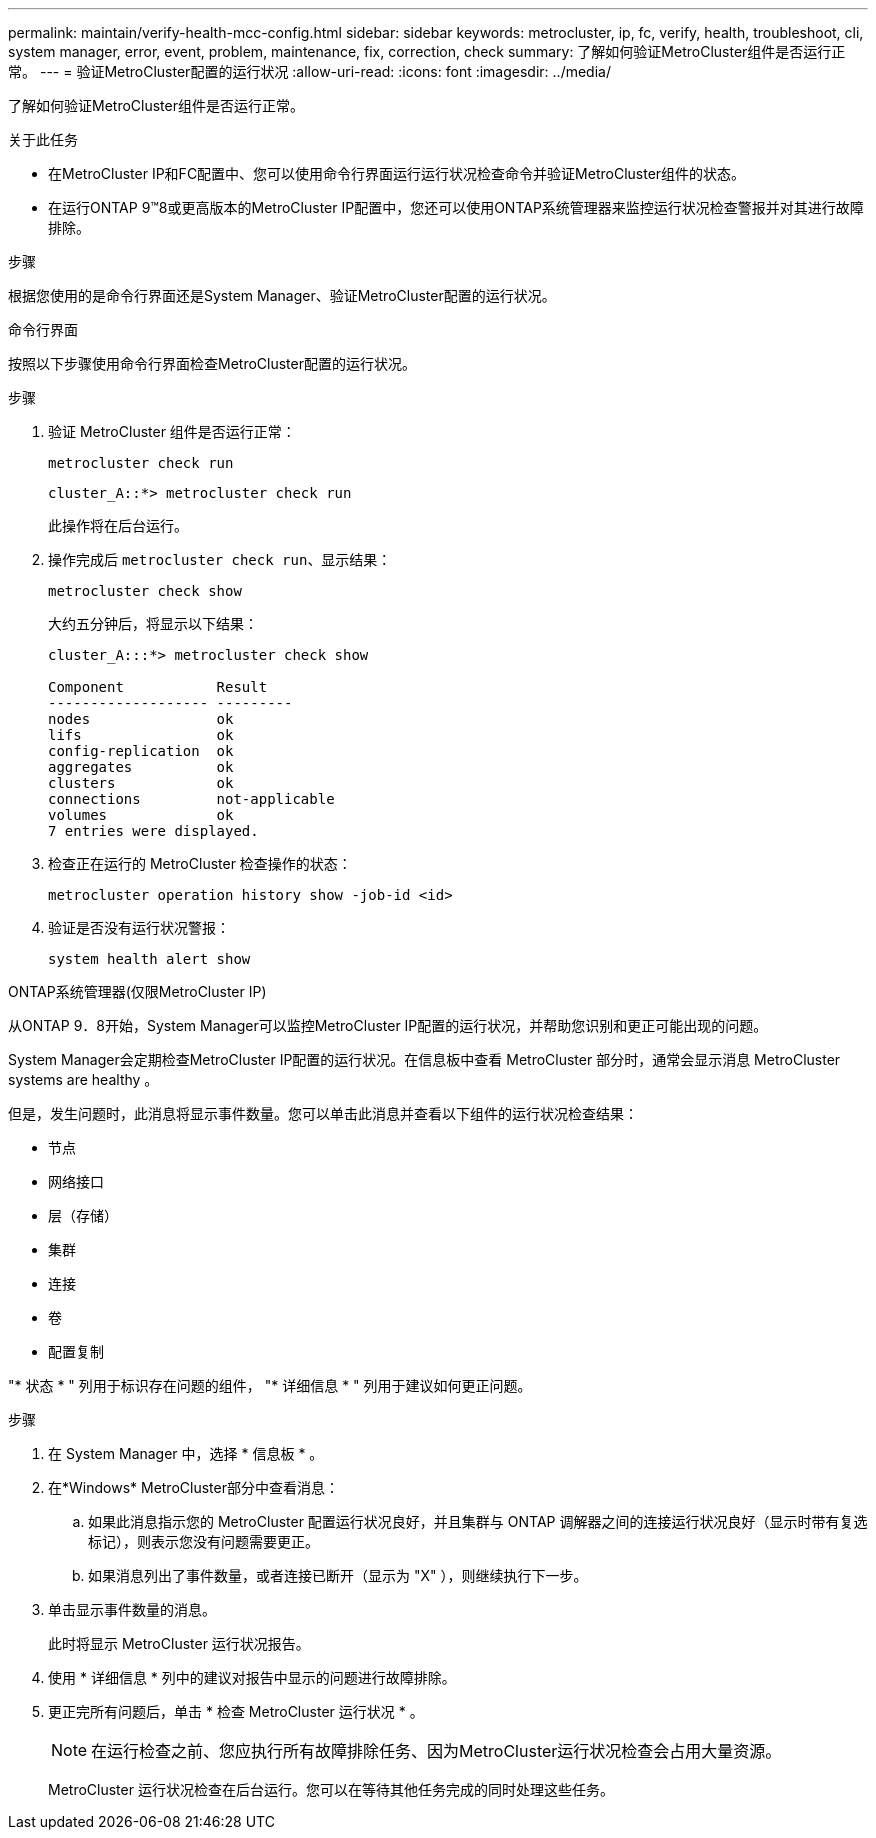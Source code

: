 ---
permalink: maintain/verify-health-mcc-config.html 
sidebar: sidebar 
keywords: metrocluster, ip, fc, verify, health, troubleshoot, cli, system manager, error, event, problem, maintenance, fix, correction, check 
summary: 了解如何验证MetroCluster组件是否运行正常。 
---
= 验证MetroCluster配置的运行状况
:allow-uri-read: 
:icons: font
:imagesdir: ../media/


[role="lead"]
了解如何验证MetroCluster组件是否运行正常。

.关于此任务
* 在MetroCluster IP和FC配置中、您可以使用命令行界面运行运行状况检查命令并验证MetroCluster组件的状态。
* 在运行ONTAP 9™8或更高版本的MetroCluster IP配置中，您还可以使用ONTAP系统管理器来监控运行状况检查警报并对其进行故障排除。


.步骤
根据您使用的是命令行界面还是System Manager、验证MetroCluster配置的运行状况。

[role="tabbed-block"]
====
.命令行界面
--
按照以下步骤使用命令行界面检查MetroCluster配置的运行状况。

.步骤
. 验证 MetroCluster 组件是否运行正常：
+
[source, cli]
----
metrocluster check run
----
+
[listing]
----
cluster_A::*> metrocluster check run
----
+
此操作将在后台运行。

. 操作完成后 `metrocluster check run`、显示结果：
+
[source, cli]
----
metrocluster check show
----
+
大约五分钟后，将显示以下结果：

+
[listing]
----
cluster_A:::*> metrocluster check show

Component           Result
------------------- ---------
nodes               ok
lifs                ok
config-replication  ok
aggregates          ok
clusters            ok
connections         not-applicable
volumes             ok
7 entries were displayed.
----
. 检查正在运行的 MetroCluster 检查操作的状态：
+
[source, cli]
----
metrocluster operation history show -job-id <id>
----
. 验证是否没有运行状况警报：
+
[source, cli]
----
system health alert show
----


--
.ONTAP系统管理器(仅限MetroCluster IP)
--
从ONTAP 9．8开始，System Manager可以监控MetroCluster IP配置的运行状况，并帮助您识别和更正可能出现的问题。

System Manager会定期检查MetroCluster IP配置的运行状况。在信息板中查看 MetroCluster 部分时，通常会显示消息 MetroCluster systems are healthy 。

但是，发生问题时，此消息将显示事件数量。您可以单击此消息并查看以下组件的运行状况检查结果：

* 节点
* 网络接口
* 层（存储）
* 集群
* 连接
* 卷
* 配置复制


"* 状态 * " 列用于标识存在问题的组件， "* 详细信息 * " 列用于建议如何更正问题。

.步骤
. 在 System Manager 中，选择 * 信息板 * 。
. 在*Windows* MetroCluster部分中查看消息：
+
.. 如果此消息指示您的 MetroCluster 配置运行状况良好，并且集群与 ONTAP 调解器之间的连接运行状况良好（显示时带有复选标记），则表示您没有问题需要更正。
.. 如果消息列出了事件数量，或者连接已断开（显示为 "X" ），则继续执行下一步。


. 单击显示事件数量的消息。
+
此时将显示 MetroCluster 运行状况报告。

. 使用 * 详细信息 * 列中的建议对报告中显示的问题进行故障排除。
. 更正完所有问题后，单击 * 检查 MetroCluster 运行状况 * 。
+

NOTE: 在运行检查之前、您应执行所有故障排除任务、因为MetroCluster运行状况检查会占用大量资源。

+
MetroCluster 运行状况检查在后台运行。您可以在等待其他任务完成的同时处理这些任务。



--
====